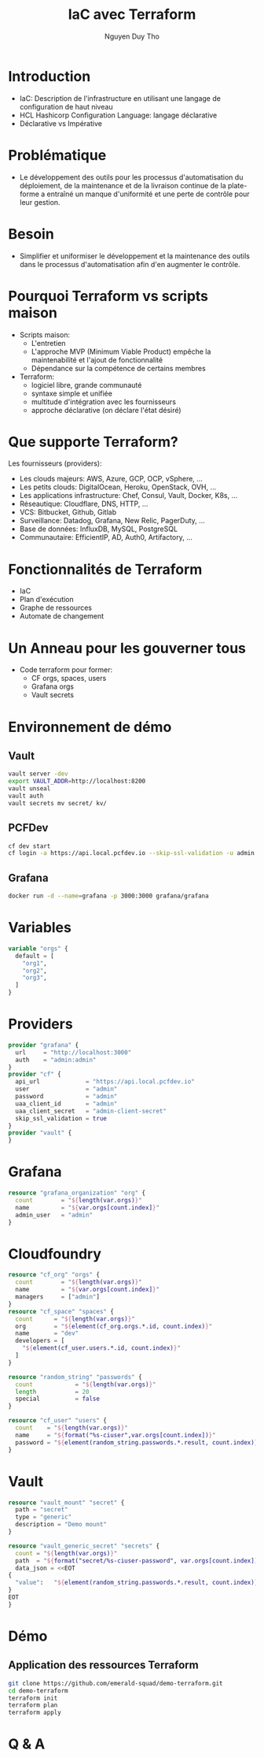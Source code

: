 #+TITLE: IaC avec Terraform
#+AUTHOR: Nguyen Duy Tho
#+STARTUP: indent
* Introduction
- IaC: Description de l'infrastructure en utilisant une langage de configuration de haut niveau
- HCL Hashicorp Configuration Language: langage déclarative
- Déclarative vs Impérative
* Problématique
- Le développement des outils pour les processus d'automatisation du déploiement, de la maintenance et de la livraison continue de la plate-forme a entraîné un manque d'uniformité et une perte de contrôle pour leur gestion.
* Besoin
- Simplifier et uniformiser le développement et la maintenance des outils dans le processus d'automatisation afin d'en augmenter le contrôle. 
* Pourquoi Terraform vs scripts maison
- Scripts maison:
  - L'entretien
  - L'approche MVP (Minimum Viable Product) empêche la maintenabilité et l'ajout de fonctionnalité
  - Dépendance sur la compétence de certains membres
- Terraform:
  - logiciel libre, grande communauté
  - syntaxe simple et unifiée
  - multitude d'intégration avec les fournisseurs
  - approche déclarative (on déclare l'état désiré)
* Que supporte Terraform?
Les fournisseurs (providers):
- Les clouds majeurs: AWS, Azure, GCP, OCP, vSphere, ...
- Les petits clouds: DigitalOcean, Heroku, OpenStack, OVH, ...
- Les applications infrastructure: Chef, Consul, Vault, Docker, K8s, ...
- Réseautique: Cloudflare, DNS, HTTP, ...
- VCS: Bitbucket, Github, Gitlab
- Surveillance: Datadog, Grafana, New Relic, PagerDuty, ...
- Base de données: InfluxDB, MySQL, PostgreSQL
- Communautaire: EfficientIP, AD, Auth0, Artifactory, ...
* Fonctionnalités de Terraform
- IaC
- Plan d'exécution
- Graphe de ressources
- Automate de changement
* Un Anneau pour les gouverner tous
- Code terraform pour former:
  - CF orgs, spaces, users
  - Grafana orgs
  - Vault secrets
* Environnement de démo
** Vault
#+BEGIN_SRC sh
vault server -dev
export VAULT_ADDR=http://localhost:8200
vault unseal
vault auth
vault secrets mv secret/ kv/
#+END_SRC
** PCFDev
#+BEGIN_SRC sh
cf dev start
cf login -a https://api.local.pcfdev.io --skip-ssl-validation -u admin -p admin
#+END_SRC
** Grafana
#+BEGIN_SRC sh
docker run -d --name=grafana -p 3000:3000 grafana/grafana
#+END_SRC
* Variables
#+BEGIN_SRC terraform
variable "orgs" {
  default = [
    "org1",
    "org2",
    "org3",
  ]
}
#+END_SRC
* Providers
#+BEGIN_SRC terraform
provider "grafana" {
  url     = "http://localhost:3000"
  auth    = "admin:admin"
}
provider "cf" {
  api_url             = "https://api.local.pcfdev.io"
  user                = "admin"
  password            = "admin"
  uaa_client_id       = "admin"
  uaa_client_secret   = "admin-client-secret"
  skip_ssl_validation = true
}
provider "vault" {
}
#+END_SRC
* Grafana
#+BEGIN_SRC terraform
resource "grafana_organization" "org" {
  count        = "${length(var.orgs)}"
  name         = "${var.orgs[count.index]}"
  admin_user   = "admin"
}
#+END_SRC
* Cloudfoundry
#+BEGIN_SRC terraform
resource "cf_org" "orgs" {
  count        = "${length(var.orgs)}"
  name         = "${var.orgs[count.index]}"
  managers     = ["admin"]
}
resource "cf_space" "spaces" {
  count      = "${length(var.orgs)}"
  org        = "${element(cf_org.orgs.*.id, count.index)}"
  name       = "dev"
  developers = [
    "${element(cf_user.users.*.id, count.index)}"
  ]
}

resource "random_string" "passwords" {
  count            = "${length(var.orgs)}"
  length           = 20
  special          = false
}

resource "cf_user" "users" {
  count    = "${length(var.orgs)}"
  name     = "${format("%s-ciuser",var.orgs[count.index])}"
  password = "${element(random_string.passwords.*.result, count.index)}"
}
#+END_SRC
* Vault
#+BEGIN_SRC terraform
resource "vault_mount" "secret" {
  path = "secret"
  type = "generic"
  description = "Demo mount"
}

resource "vault_generic_secret" "secrets" {
  count = "${length(var.orgs)}"
  path  = "${format("secret/%s-ciuser-password", var.orgs[count.index])}"
  data_json = <<EOT
{
  "value":   "${element(random_string.passwords.*.result, count.index)}"
}
EOT
}
#+END_SRC
* Démo
** Application des ressources Terraform
#+BEGIN_SRC sh
git clone https://github.com/emerald-squad/demo-terraform.git
cd demo-terraform
terraform init
terraform plan
terraform apply
#+END_SRC
* Q & A
